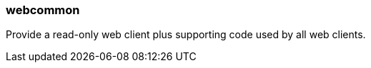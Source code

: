 [[webcommon]]
=== webcommon
Provide a read-only web client plus supporting code used by all web clients.
